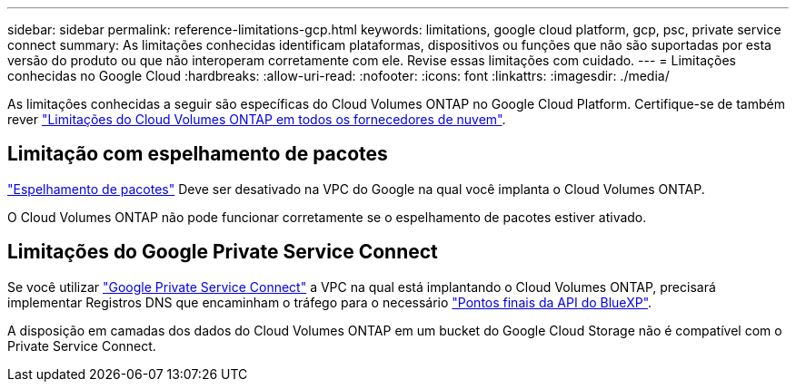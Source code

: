 ---
sidebar: sidebar 
permalink: reference-limitations-gcp.html 
keywords: limitations, google cloud platform, gcp, psc, private service connect 
summary: As limitações conhecidas identificam plataformas, dispositivos ou funções que não são suportadas por esta versão do produto ou que não interoperam corretamente com ele. Revise essas limitações com cuidado. 
---
= Limitações conhecidas no Google Cloud
:hardbreaks:
:allow-uri-read: 
:nofooter: 
:icons: font
:linkattrs: 
:imagesdir: ./media/


[role="lead"]
As limitações conhecidas a seguir são específicas do Cloud Volumes ONTAP no Google Cloud Platform. Certifique-se de também rever link:reference-limitations.html["Limitações do Cloud Volumes ONTAP em todos os fornecedores de nuvem"].



== Limitação com espelhamento de pacotes

https://cloud.google.com/vpc/docs/packet-mirroring["Espelhamento de pacotes"^] Deve ser desativado na VPC do Google na qual você implanta o Cloud Volumes ONTAP.

O Cloud Volumes ONTAP não pode funcionar corretamente se o espelhamento de pacotes estiver ativado.



== Limitações do Google Private Service Connect

Se você utilizar https://cloud.google.com/vpc/docs/private-service-connect["Google Private Service Connect"^] a VPC na qual está implantando o Cloud Volumes ONTAP, precisará implementar Registros DNS que encaminham o tráfego para o necessário https://docs.netapp.com/us-en/bluexp-setup-admin/task-quick-start-connector-google.html["Pontos finais da API do BlueXP"^].

A disposição em camadas dos dados do Cloud Volumes ONTAP em um bucket do Google Cloud Storage não é compatível com o Private Service Connect.
